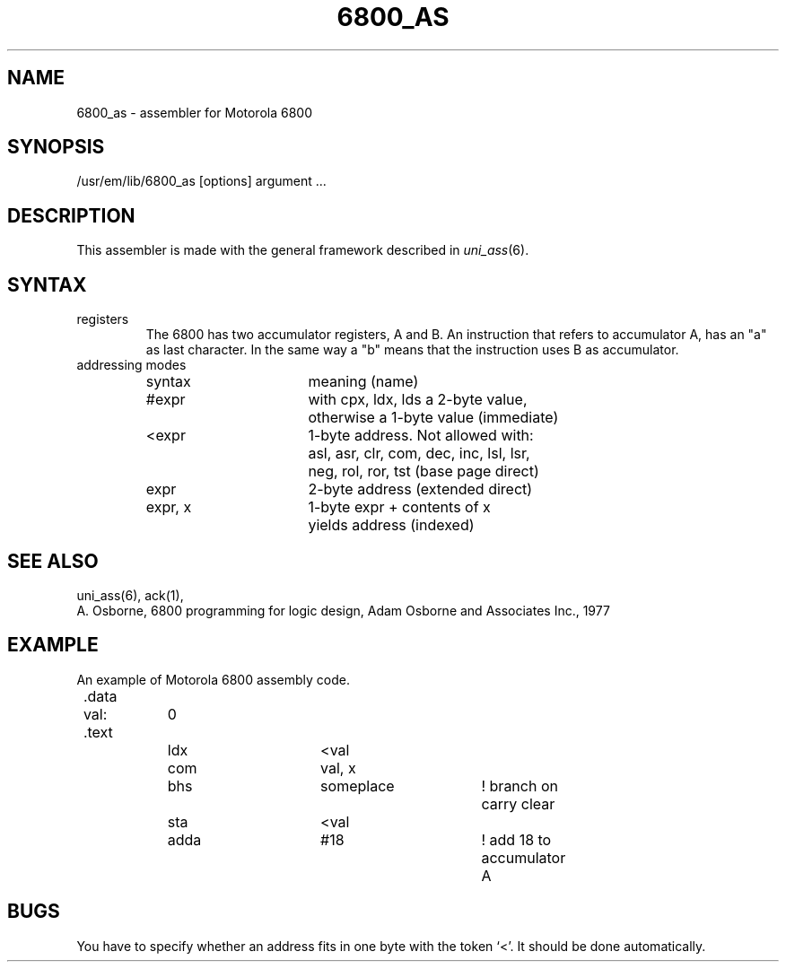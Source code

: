 \" $Header$
.TH 6800_AS 1
.ad
.SH NAME
6800_as \- assembler for Motorola 6800
.SH SYNOPSIS
/usr/em/lib/6800_as [options] argument ...
.SH DESCRIPTION
This assembler is made with the general framework
described in \fIuni_ass\fP(6).
.SH SYNTAX
.IP registers
The 6800 has two accumulator registers, A and B. An instruction that refers
to accumulator A, has an "a" as last character. In the same way a "b" means
that the instruction uses B as accumulator.
.IP "addressing modes"
.nf
.ta 8 16 24 32 40 48
syntax		meaning (name)

#expr		with cpx, ldx, lds a 2-byte value,
		otherwise a 1-byte value (immediate)

<expr		1-byte address.  Not allowed with:
		asl, asr, clr, com, dec, inc, lsl, lsr,
		neg, rol, ror, tst (base page direct)

expr		2-byte address (extended direct)

expr, x		1-byte expr + contents of x
		yields address (indexed)
.fi
.SH "SEE ALSO"
uni_ass(6),
ack(1),
.br
A. Osborne, 6800 programming for logic design,
Adam Osborne and Associates Inc., 1977
.SH EXAMPLE
An example of Motorola 6800 assembly code.
.sp 2
.nf
.ta 8 16 32 40 48 56 64
	.data
	val:	0
	.text
		ldx	<val
		com	val, x
		bhs	someplace	! branch on carry clear
		sta	<val
		adda	#18		! add 18 to accumulator A
.fi
.SH BUGS
You have to specify whether an address fits in one byte
with the token `<'. It should be done automatically.
